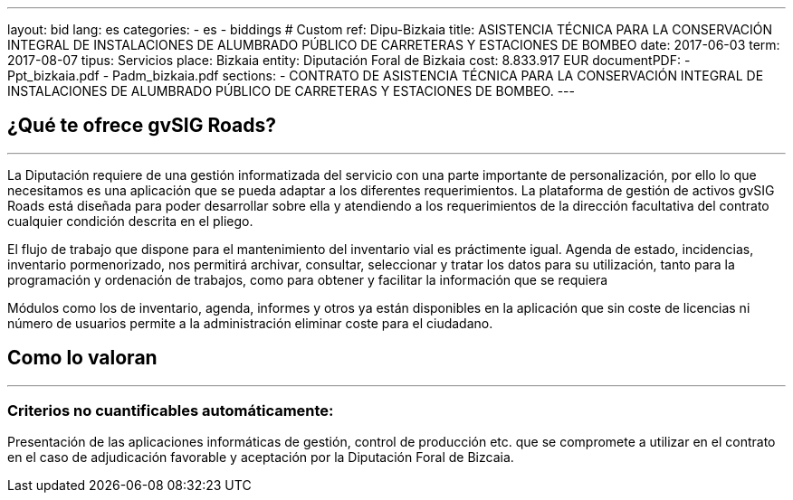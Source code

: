 ---
layout: bid
lang: es
categories:
  - es
  - biddings
# Custom
ref: Dipu-Bizkaia
title: ASISTENCIA TÉCNICA PARA LA CONSERVACIÓN INTEGRAL DE INSTALACIONES DE ALUMBRADO PÚBLICO DE CARRETERAS Y ESTACIONES DE BOMBEO
date: 2017-06-03
term: 2017-08-07
tipus: Servicios
place: Bizkaia
entity: Diputación Foral de Bizkaia
cost: 8.833.917 EUR
documentPDF:
  - Ppt_bizkaia.pdf
  - Padm_bizkaia.pdf
sections:
- CONTRATO DE ASISTENCIA TÉCNICA PARA LA CONSERVACIÓN INTEGRAL DE INSTALACIONES DE ALUMBRADO PÚBLICO DE CARRETERAS Y ESTACIONES DE BOMBEO.
---

## ¿Qué te ofrece gvSIG Roads?
+++
<hr class="primary">
+++

La Diputación requiere de una gestión informatizada del servicio con una parte importante de personalización, por ello lo que necesitamos es una aplicación que se pueda adaptar a los diferentes requerimientos. La plataforma de gestión de activos gvSIG Roads está diseñada para poder desarrollar sobre ella y atendiendo a los requerimientos de la dirección facultativa del contrato cualquier condición descrita en el pliego.

El flujo de trabajo que dispone para el mantenimiento del inventario vial es práctimente igual. Agenda de estado, incidencias, inventario pormenorizado, nos permitirá archivar, consultar, seleccionar y tratar los datos para su utilización, tanto para la programación y ordenación de trabajos, como para obtener y facilitar la información que se requiera

Módulos como los de inventario, agenda, informes y otros ya están disponibles en la aplicación que sin coste de licencias ni número de usuarios permite a la administración eliminar coste para el ciudadano.

## Como lo valoran
+++
<hr class="primary">
+++

### Criterios no cuantificables automáticamente:

Presentación de las aplicaciones informáticas de gestión, control de producción etc. que se compromete a utilizar en el contrato en el caso de adjudicación favorable y aceptación por la Diputación Foral de Bizcaia.
